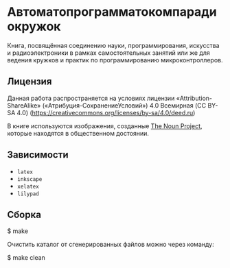 * Автоматопрограмматокомпарадиокружок

Книга, посвящённая соединению науки, программирования, искусства и
радиоэлектроники в рамках самостоятельных занятий или же для ведения кружков и
практик по программированию микроконтроллеров.

** Лицензия
Данная работа распространяется на условиях лицензии «Attribution-ShareAlike»
(«Атрибуция-СохранениеУсловий») 4.0 Всемирная (CC BY-SA 4.0)
(https://creativecommons.org/licenses/by-sa/4.0/deed.ru)

В книге используются изображения, созданные [[https://thenounproject.com/][The Noun Project]], которые находятся
в общественном достоянии.

** Зависимости
- =latex=
- =inkscape=
- =xelatex=
- =lilypad=

** Сборка
#+BEGIN_EXAMPLE shell
$ make
#+END_EXAMPLE

Очистить каталог от сгенерированных файлов можно через команду:
#+BEGIN_EXAMPLE shell
$ make clean
#+END_EXAMPLE

